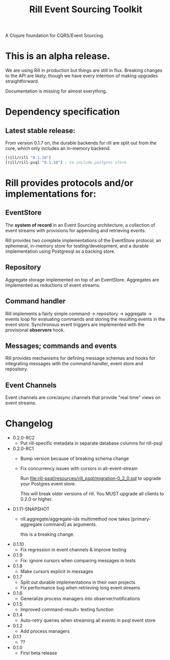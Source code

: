 #+TITLE: Rill Event Sourcing Toolkit

A Clojure foundation for CQRS/Event Sourcing.

* This is an alpha release.

  We are using Rill in production but things are still in flux. Breaking
  changes to the API are likely, though we have every intention of
  making upgrades straightforward.

  Documentation is missing for almost everything.

* Dependency specification

** Latest stable release:

   From version 0.1.7 on, the durable backends for rill are split out
   from the core, which only includes an in-memory backend.

   #+BEGIN_SRC clojure
  [rill/rill "0.1.10"]
  [rill/rill-psql "0.1.10"] ; to include postgres store
   #+END_SRC

* Rill provides protocols and/or implementations for:

** EventStore

   The *system of record* in an Event Sourcing architecture; a
   collection of event streams with provisions for appending and
   retrieving events.

   Rill provides two complete implementations of the EventStore
   protocol; an ephemeral, in-memory store for testing/development,
   and a durable implementation using Postgresql as a backing store.

** Repository

   Aggregate storage implemented on top of an EventStore. Aggregates
   are implemented as reductions of event streams.

** Command handler

   Rill implements a fairly simple command -> repository -> aggregate
   -> events loop for evaluating commands and storing the resulting
   events in the event store. Synchronous event triggers are
   implemented with the provisional *observers* hook.

** Messages; commands and events

   Rill provides mechanisms for defining message schemas and hooks for
   integrating messages with the command handler, event store and
   repository.

** Event Channels

   Event channels are core/async channels that provide "real time"
   views on event streams.

* Changelog

  - 0.2.0-RC2
    - Put rill-specific metadata in separate database columns
      for rill-psql
      
  - 0.2.0-RC1
    - Bump version because of breaking schema change
    - Fix concurrency issues with cursors in all-event-stream

      Run file:rill-psql/resources/rill_psql/migration-0_2_0.sql to
      upgrade your Postgres event store.

      This will break older versions of rill. You MUST upgrade all
      clients to 0.2.0 or higher.

  - 0.1.11-SNAPSHOT
    - rill.aggregate/aggregate-ids multimethod now
      takes [primary-aggregate command] as arguments.

      this is a breaking change.
  - 0.1.10
    - Fix regression in event channels & improve testing
  - 0.1.9
    - Fix: ignore cursors when comparing messages in tests
  - 0.1.8
    - Make cursors explicit in messages
  - 0.1.7
    - Split out durable implementations in their own projects
    - Fix performance bug when retrieving long event streams
  - 0.1.6
    - Generalize process managers into observer/notifications
  - 0.1.5
    - Improved command-result= testing function
  - 0.1.4
    - Auto-retry queries when streaming all events in psql event store
  - 0.1.2
    - Add process managers
  - 0.1.1
    - ??
  - 0.1.0
    - First beta release
